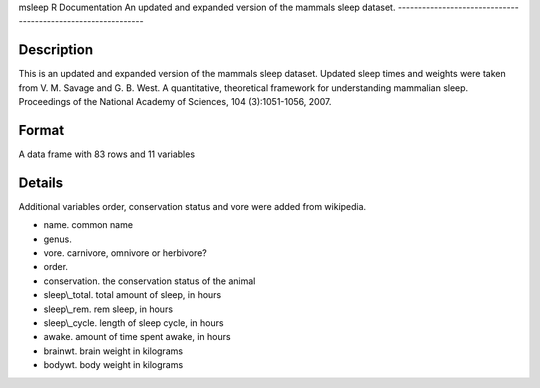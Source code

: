 msleep
R Documentation
An updated and expanded version of the mammals sleep dataset.
-------------------------------------------------------------

Description
~~~~~~~~~~~

This is an updated and expanded version of the mammals sleep
dataset. Updated sleep times and weights were taken from V. M.
Savage and G. B. West. A quantitative, theoretical framework for
understanding mammalian sleep. Proceedings of the National Academy
of Sciences, 104 (3):1051-1056, 2007.

Format
~~~~~~

A data frame with 83 rows and 11 variables

Details
~~~~~~~

Additional variables order, conservation status and vore were added
from wikipedia.


-  name. common name

-  genus.

-  vore. carnivore, omnivore or herbivore?

-  order.

-  conservation. the conservation status of the animal

-  sleep\\\_total. total amount of sleep, in hours

-  sleep\\\_rem. rem sleep, in hours

-  sleep\\\_cycle. length of sleep cycle, in hours

-  awake. amount of time spent awake, in hours

-  brainwt. brain weight in kilograms

-  bodywt. body weight in kilograms



